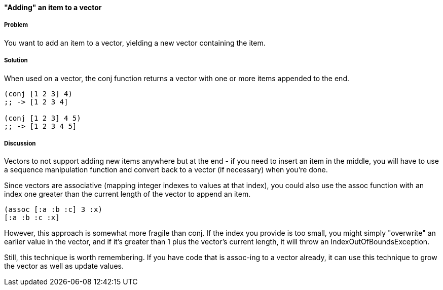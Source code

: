 ==== "Adding" an item to a vector

===== Problem

You want to add an item to a vector, yielding a new vector containing
the item.

===== Solution

When used on a vector, the +conj+ function returns a vector with one
or more items appended to the end.

[source,clojure]
----
(conj [1 2 3] 4)
;; -> [1 2 3 4]

(conj [1 2 3] 4 5)
;; -> [1 2 3 4 5]
----

===== Discussion

Vectors to not support adding new items anywhere but at the end - if
you need to insert an item in the middle, you will have to use a
sequence manipulation function and convert back to a vector (if
necessary) when you're done.

Since vectors are associative (mapping integer indexes to values at
that index), you could also use the +assoc+ function with an index one
greater than the current length of the vector to append an item.

[source,clojure]
----
(assoc [:a :b :c] 3 :x)
[:a :b :c :x]
----

However, this approach is somewhat more fragile than +conj+. If the
index you provide is too small, you might simply "overwrite" an
earlier value in the vector, and if it's greater than 1 plus the
vector's current length, it will throw an +IndexOutOfBoundsException+.

Still, this technique is worth remembering. If you have code that is
+assoc+-ing to a vector already, it can use this technique to grow the
vector as well as update values.